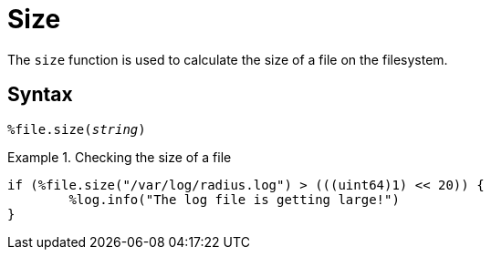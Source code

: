= Size

The `size` function is used to calculate the size of a file on the filesystem.

[#syntax]
== Syntax

`%file.size(_string_)`

.Return: _uint64_

.Checking the size of a file
====
[source,unlang]
----
if (%file.size("/var/log/radius.log") > (((uint64)1) << 20)) {
	%log.info("The log file is getting large!")
}
----
====
